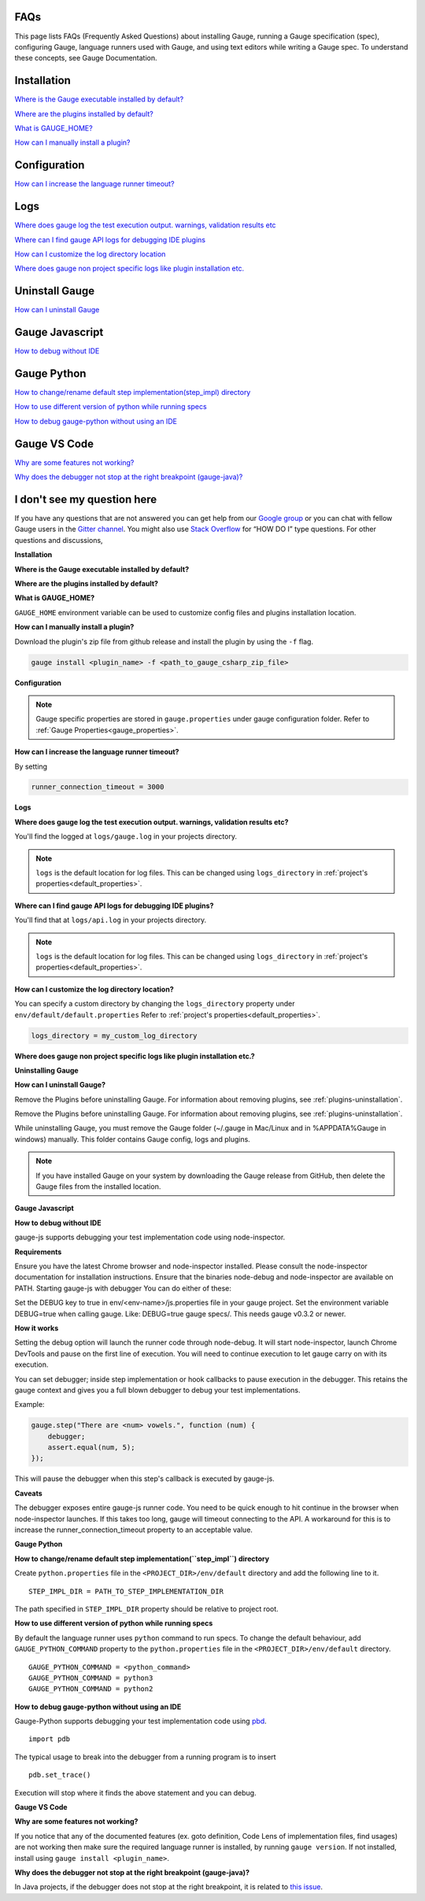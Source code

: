 .. cssclass:: topic
.. role:: heading
.. role:: highlighted-syntax

:heading:`FAQs`
===============

This page lists FAQs (Frequently Asked Questions) about installing Gauge, running a Gauge specification (spec), configuring Gauge, language runners used with Gauge, and using text editors while writing a Gauge spec. 
To understand these concepts, see Gauge Documentation.

.. _installation-faq:

.. cssclass:: category-title
Installation
============

`Where is the Gauge executable installed by default? <#where-is-the-gauge-executable-installed-by-default>`__

`Where are the plugins installed by default? <#where-are-the-plugins-installed-by-default>`__

`What is GAUGE_HOME? <#what-is-gauge-home>`__

`How can I manually install a plugin? <#how-can-i-manually-install-a-plugin>`__

.. cssclass:: category-title
Configuration
=============

`How can I increase the language runner timeout? <#how-can-i-increase-the-language-runner-timeout>`__

.. cssclass:: category-title
Logs
====

`Where does gauge log the test execution output. warnings, validation results etc <#where-does-gauge-log-the-test-execution-output-warnings-validation-results-etc>`__

`Where can I find gauge API logs for debugging IDE plugins <#where-can-i-find-gauge-api-logs-for-debugging-ide-plugins>`__

`How can I customize the log directory location <#how-can-i-customize-the-log-directory-location>`__

`Where does gauge non project specific logs like plugin installation etc. <#where-does-gauge-non-project-specific-logs-like-plugin-installation-etc>`__

.. cssclass:: category-title
Uninstall Gauge
===============

`How can I uninstall Gauge <#how-can-i-uninstall-gauge>`__

.. cssclass:: category-title
Gauge Javascript
================

`How to debug without IDE <#how-to-debug-without-ide>`__

.. cssclass:: category-title
Gauge Python
============

`How to change/rename default step implementation(step_impl) directory <#how-to-change-rename-default-step-implementation-step-impl-directory>`__

`How to use different version of python while running specs <#how-to-use-different-version-of-python-while-running-specs>`__

`How to debug gauge-python without using an IDE <#how-to-debug-gauge-python-without-using-an-ide>`__

.. cssclass:: category-title
Gauge VS Code
=============

`Why are some features not working? <#why-are-some-features-not-working>`__

`Why does the debugger not stop at the right breakpoint (gauge-java)? <#why-does-the-debugger-not-stop-at-the-right-breakpoint-gauge-java>`__

.. cssclass:: category-title
I don't see my question here
============================

If you have any questions that are not answered you can get help from our `Google group <//groups.google.com/forum/#!forum/getgauge>`__ or you can chat with fellow Gauge users in the `Gitter channel <//gitter.im/getgauge/chat>`__. You might also use `Stack Overflow <//stackoverflow.com/questions/tagged/getgauge>`__ for “HOW DO I” type questions. For other questions and discussions,

.. cssclass:: category

**Installation**

.. cssclass:: question
**Where is the Gauge executable installed by default?**

.. cssclass:: answer
.. tab-container:: platforms

    .. tab:: Windows

        :highlighted-syntax:`%ProgramFiles%\\gauge\\bin`

    .. tab:: macOS

        :highlighted-syntax:`/usr/local/bin`

    .. tab:: linux

        :highlighted-syntax:`/usr/local/bin`

.. cssclass:: question
**Where are the plugins installed by default?**

.. tab-container:: platforms

    .. tab:: Windows

        :highlighted-syntax:`%APPDATA%\\gauge\\plugins`

    .. tab:: macOS

        :highlighted-syntax:`~/.gauge/plugins`

    .. tab:: linux

        :highlighted-syntax:`~/.gauge/plugins`

.. cssclass:: question
**What is GAUGE_HOME?**

``GAUGE_HOME`` environment variable can be used to customize config files and plugins installation location.

.. cssclass:: question
**How can I manually install a plugin?**

Download the plugin's zip file from github release and install the plugin by using the ``-f`` flag.

.. code-block:: console

    gauge install <plugin_name> -f <path_to_gauge_csharp_zip_file>

.. cssclass:: category

**Configuration**

.. note::

    Gauge specific properties are stored in ``gauge.properties`` under gauge configuration folder. Refer to :ref:`Gauge Properties<gauge_properties>`.

.. cssclass:: question
**How can I increase the language runner timeout?**

By setting

.. code-block:: python

    runner_connection_timeout = 3000

.. cssclass:: category

**Logs**

.. cssclass:: question
**Where does gauge log the test execution output. warnings, validation results etc?**

You'll find the logged at ``logs/gauge.log`` in your projects directory.

.. note::

    ``logs`` is the default location for log files. This can be changed using ``logs_directory`` in :ref:`project's properties<default_properties>`.

.. cssclass:: question
**Where can I find gauge API logs for debugging IDE plugins?**

You'll find that at ``logs/api.log`` in your projects directory.

.. note::

    ``logs`` is the default location for log files. This can be changed using ``logs_directory`` in :ref:`project's properties<default_properties>`.

.. cssclass:: question
**How can I customize the log directory location?**

You can specify a custom directory by changing the ``logs_directory`` property under
``env/default/default.properties`` Refer to :ref:`project's properties<default_properties>`.

.. code-block:: python

    logs_directory = my_custom_log_directory

.. cssclass:: question
**Where does gauge non project specific logs like plugin installation etc.?**

.. tab-container:: platforms

    .. tab:: Windows

        :highlighted-syntax:`%APPDATA%\\gauge\\logs`

    .. tab:: macOS

        :highlighted-syntax:`~/.gauge/logs`

    .. tab:: linux

        :highlighted-syntax:`~/.gauge/logs`

.. cssclass:: category

**Uninstalling Gauge**

.. cssclass:: question
**How can I uninstall Gauge?**

Remove the Plugins before uninstalling Gauge. For information about removing plugins, see :ref:`plugins-uninstallation`.

.. admonition:: Prerequisite

Remove the Plugins before uninstalling Gauge. For information about removing plugins, see :ref:`plugins-uninstallation`.

While uninstalling Gauge, you must remove the Gauge folder (~/.gauge in Mac/Linux and in %APPDATA%\Gauge in windows) manually. This folder contains Gauge config, logs and plugins.


.. tab-container:: platforms

    .. tab:: Windows

        Uninstall Gauge by using `Chocolatey <https://github.com/chocolatey/choco/wiki/CommandsUninstall>`__ .

        .. code-block:: console

            choco uninstall gauge

    .. tab:: macOS

        Uninstall Gauge by using `HomeBrew <https://docs.brew.sh/FAQ.html#how-do-i-uninstall-a-formula>`__ .

        .. code-block:: console

            brew uninstall gauge

    .. tab:: Debian/APT

        Uninstall Gauge by using the `apt-get <https://linux.die.net/man/8/apt-get>`__ command:

        .. code-block:: console

            sudo apt-get remove gauge

    .. tab:: YUM/DNF

        You can uninstall Gauge in one of the following ways:

        Uninstall by using ``yum``.

        .. code-block:: console

            yum remove gauge

        OR

        Uninstall by using ``dnf``.

        .. code-block:: console

            dnf remove gauge

    .. tab:: Freebsd

        Delete the Gauge files from the installed location.

    .. tab:: Curl

        Delete the Gauge files from the installed location.

    .. tab:: NPM

        Uninstall Gauge by using ``npm``.

        .. code-block:: console

            npm uninstall -g @getgauge/cli

.. note::
    If you have installed Gauge on your system by downloading the Gauge release from GitHub, then delete the Gauge files from the installed location.

.. cssclass:: category

**Gauge Javascript**

.. cssclass:: question
**How to debug without IDE**

gauge-js supports debugging your test implementation code using node-inspector.

**Requirements**

Ensure you have the latest Chrome browser and node-inspector installed. Please consult the node-inspector documentation for installation instructions.
Ensure that the binaries node-debug and node-inspector are available on PATH.
Starting gauge-js with debugger
You can do either of these:

Set the DEBUG key to true in env/<env-name>/js.properties file in your gauge project.
Set the environment variable DEBUG=true when calling gauge. Like: DEBUG=true gauge specs/. This needs gauge v0.3.2 or newer.

**How it works**

Setting the debug option will launch the runner code through node-debug. It will start node-inspector, launch Chrome DevTools and pause on the first line of execution. You will need to continue execution to let gauge carry on with its execution.

You can set debugger; inside step implementation or hook callbacks to pause execution in the debugger. This retains the gauge context and gives you a full blown debugger to debug your test implementations.

Example:

.. code-block:: text

    gauge.step("There are <num> vowels.", function (num) {
        debugger;
        assert.equal(num, 5);
    });

This will pause the debugger when this step's callback is executed by gauge-js.

**Caveats**

The debugger exposes entire gauge-js runner code.
You need to be quick enough to hit continue in the browser when node-inspector launches. If this takes too long, gauge will timeout connecting to the API. A workaround for this is to increase the runner_connection_timeout property to an acceptable value.

.. cssclass:: category

**Gauge Python**

.. cssclass:: question
**How to change/rename default step implementation(``step_impl``) directory**

Create ``python.properties`` file in the ``<PROJECT_DIR>/env/default`` directory and add the following line to it.

::

    STEP_IMPL_DIR = PATH_TO_STEP_IMPLEMENTATION_DIR

.. note::
The path specified in ``STEP_IMPL_DIR`` property should be relative to project root.

.. cssclass:: question
**How to use different version of python while running specs**

By default the language runner uses ``python`` command to run specs. To change the default behaviour, add ``GAUGE_PYTHON_COMMAND`` property to the ``python.properties`` file in the ``<PROJECT_DIR>/env/default`` directory.

::

    GAUGE_PYTHON_COMMAND = <python_command>
    GAUGE_PYTHON_COMMAND = python3
    GAUGE_PYTHON_COMMAND = python2

.. cssclass:: question
**How to debug gauge-python without using an IDE**

Gauge-Python supports debugging your test implementation code using `pbd`_.

.. _pbd: https://docs.python.org/2/library/pdb.html

::

    import pdb

The typical usage to break into the debugger from a running program is to insert

::

    pdb.set_trace()

Execution will stop where it finds the above statement and you can debug.

.. cssclass:: category

**Gauge VS Code**

.. cssclass:: question
**Why are some features not working?**

If you notice that any of the documented features (ex. goto definition, Code Lens of implementation files, find usages)
are not working then make sure the required language runner is installed, by running ``gauge version``.
If not installed, install using ``gauge install <plugin_name>``.

.. cssclass:: question
**Why does the debugger not stop at the right breakpoint (gauge-java)?**

In Java projects, if the debugger does not stop at the right breakpoint, it is related to `this issue
<https://github.com/getgauge/gauge-vscode/issues/344>`_.